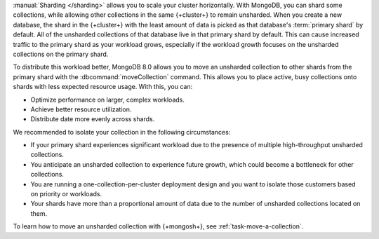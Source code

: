 :manual:`Sharding </sharding>` allows you to scale your cluster
horizontally. With MongoDB, you can shard some collections, while
allowing other collections in the same {+cluster+} to remain unsharded.
When you create a new database, the shard in the {+cluster+} with the
least amount of data is picked as that database's :term:`primary shard`
by default. All of the unsharded collections of that database live in
that primary shard by default. This can cause increased traffic to the
primary shard as your workload grows, especially if the workload growth
focuses on the unsharded collections on the primary shard.

To distribute this workload better, MongoDB 8.0 allows you to move an
unsharded collection to other shards from the primary shard with the
:dbcommand:`moveCollection` command. This allows you to place active,
busy collections onto shards with less expected resource usage. With
this, you can:

- Optimize performance on larger, complex workloads.
- Achieve better resource utilization.
- Distribute date more evenly across shards.

We recommended to isolate your collection in the following circumstances:

- If your primary shard experiences significant workload due to the
  presence of multiple high-throughput unsharded collections.

- You anticipate an unsharded collection to experience future growth,
  which could become a bottleneck for other collections.

- You are running a one-collection-per-cluster deployment design and you
  want to isolate those customers based on priority or workloads.  

- Your shards have more than a proportional amount of data due to the
  number of unsharded collections located on them.

To learn how to move an unsharded collection with {+mongosh+}, see
:ref:`task-move-a-collection`.